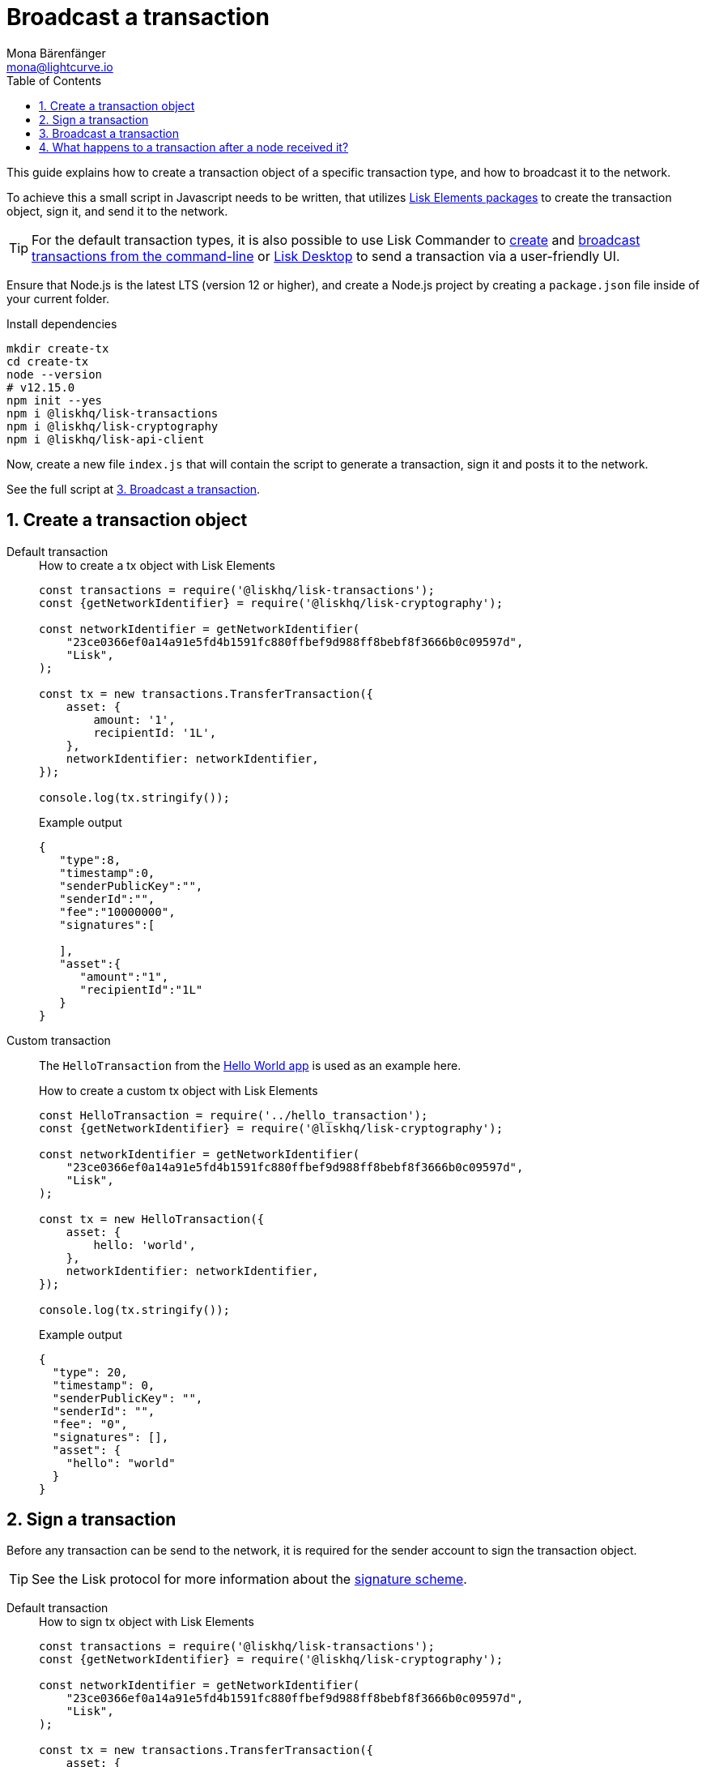 = Broadcast a transaction
Mona Bärenfänger <mona@lightcurve.io>
:description: This guide covers how to create a transaction object and broadcast it to the network.
:toc:
:sectnums:
:v_protocol: master
:url_lisk_wallet: https://lisk.io/wallet

:url_api: reference/api.adoc
:url_guides_hello: guides/index.adoc#hello_world_app
:url_elements_packages: reference/lisk-elements/index.adoc
:url_commander_commands_tx_create: reference/lisk-commander/commands.adoc#create-tx
:url_commander_commands_tx_broadcast: reference/lisk-commander/commands.adoc#broadcast-tx

:url_protocol_signature_scheme: {v_protocol}@lisk-protocol::appendix.html#signature_scheme

This guide explains how to create a transaction object of a specific transaction type, and how to broadcast it to the network.

To achieve this a small script in Javascript needs to be written, that utilizes xref:{url_elements_packages}[Lisk Elements packages] to create the transaction object, sign it, and send it to the network.

TIP: For the default transaction types, it is also possible to use Lisk Commander to xref:{url_commander_commands_tx_create}[create] and xref:{url_commander_commands_tx_broadcast}[broadcast transactions from the command-line] or {url_lisk_wallet}[Lisk Desktop^] to send a transaction via a user-friendly UI.

Ensure that Node.js is the latest LTS (version 12 or higher), and create a Node.js project by creating a `package.json` file inside of your current folder.

.Install dependencies
[source,bash]
----
mkdir create-tx
cd create-tx
node --version
# v12.15.0
npm init --yes
npm i @liskhq/lisk-transactions
npm i @liskhq/lisk-cryptography
npm i @liskhq/lisk-api-client
----

Now, create a new file `index.js` that will contain the script to generate a transaction, sign it and posts it to the network.

See the full script at <<post, 3. Broadcast a transaction>>.
[[create]]
== Create a transaction object

[tabs]
=====
Default transaction::
+
--
.How to create a tx object with Lisk Elements
[source,js]
----
const transactions = require('@liskhq/lisk-transactions');
const {getNetworkIdentifier} = require('@liskhq/lisk-cryptography');

const networkIdentifier = getNetworkIdentifier(
    "23ce0366ef0a14a91e5fd4b1591fc880ffbef9d988ff8bebf8f3666b0c09597d",
    "Lisk",
);

const tx = new transactions.TransferTransaction({
    asset: {
        amount: '1',
        recipientId: '1L',
    },
    networkIdentifier: networkIdentifier,
});

console.log(tx.stringify());
----

.Example output
[source,json]
----
{
   "type":8,
   "timestamp":0,
   "senderPublicKey":"",
   "senderId":"",
   "fee":"10000000",
   "signatures":[

   ],
   "asset":{
      "amount":"1",
      "recipientId":"1L"
   }
}
----
--
Custom transaction::
+
--
The `HelloTransaction` from the xref:{url_guides_hello}[Hello World app] is used as an example here.

.How to create a custom tx object with Lisk Elements
[source,js]
----
const HelloTransaction = require('../hello_transaction');
const {getNetworkIdentifier} = require('@liskhq/lisk-cryptography');

const networkIdentifier = getNetworkIdentifier(
    "23ce0366ef0a14a91e5fd4b1591fc880ffbef9d988ff8bebf8f3666b0c09597d",
    "Lisk",
);

const tx = new HelloTransaction({
    asset: {
        hello: 'world',
    },
    networkIdentifier: networkIdentifier,
});

console.log(tx.stringify());
----

.Example output
[source,json]
----
{
  "type": 20,
  "timestamp": 0,
  "senderPublicKey": "",
  "senderId": "",
  "fee": "0",
  "signatures": [],
  "asset": {
    "hello": "world"
  }
}
----
--
=====

[[sign]]
== Sign a transaction

Before any transaction can be send to the network, it is required for the sender account to sign the transaction object.

TIP: See the Lisk protocol for more information about the xref:{url_protocol_signature_scheme}[signature scheme].

[tabs]
=====
Default transaction::
+
--
.How to sign tx object with Lisk Elements
[source,js]
----
const transactions = require('@liskhq/lisk-transactions');
const {getNetworkIdentifier} = require('@liskhq/lisk-cryptography');

const networkIdentifier = getNetworkIdentifier(
    "23ce0366ef0a14a91e5fd4b1591fc880ffbef9d988ff8bebf8f3666b0c09597d",
    "Lisk",
);

const tx = new transactions.TransferTransaction({
    asset: {
        amount: '1',
        recipientId: '1L',
    },
    networkIdentifier: networkIdentifier,
});

tx.sign('creek own stem final gate scrub live shallow stage host concert they');

console.log(tx.stringify());
----

.Example output
[source,json]
----
{
   "id":"14444765956109766257",
   "type":8,
   "timestamp":0,
   "senderPublicKey":"5c554d43301786aec29a09b13b485176e81d1532347a351aeafe018c199fd7ca",
   "senderId":"11237980039345381032L",
   "fee":"10000000",
   "signature":"49d5824b9008b2005a554d984dedf8986b8bb54328dc5bf4c6a61fcdca6115a5ac0e17b5ec4c24bdaaae4f3be2cf808f514d2b74c506c6df9fcfcfad1caaa702",
   "signatures":[],
   "asset":{
      "amount":"1",
      "recipientId":"1L"
   }
}
----

--
Custom transaction::
+
--
The `HelloTransaction` from the xref:{url_guides_hello}[Hello World app] is used as an example here.

.How to sign a custom tx object with Lisk Elements
[source,js]
----
const HelloTransaction = require('../hello_transaction');
const {getNetworkIdentifier} = require('@liskhq/lisk-cryptography');

const networkIdentifier = getNetworkIdentifier(
    "23ce0366ef0a14a91e5fd4b1591fc880ffbef9d988ff8bebf8f3666b0c09597d",
    "Lisk",
);

const tx = new HelloTransaction({
    asset: {
        hello: 'world',
    },
    networkIdentifier: networkIdentifier,
});

tx.sign('wagon stock borrow episode laundry kitten salute link globe zero feed marble');

console.log(tx.stringify());
----

.Example output
[source,json]
----
{
  "id": "11559016465370069697",
  "type": 20,
  "timestamp": 0,
  "senderPublicKey": "c094ebee7ec0c50ebee32918655e089f6e1a604b83bcaa760293c61e0f18ab6f",
  "senderId": "16313739661670634666L",
  "fee": "0",
  "signature": "7524e854fe7da042606e4893e61e2515ec1956f70231422973fa9369d345eded998e5a9ba90902e51cb0ac8fdce88fca645fb44e7085fe7ed7f1b29499ae570c",
  "signatures": [],
  "asset": {
    "hello": "world"
  }
}
----
--
=====

[[post]]
== Broadcast a transaction

[tabs]
=====
Default transaction::
+
--
.How to create, sign and post a transaction
[source,js]
----
const transactions = require('@liskhq/lisk-transactions');
const {getNetworkIdentifier} = require('@liskhq/lisk-cryptography');
const { APIClient } = require('@liskhq/lisk-api-client');

// Constants
const API_BASEURL = 'http://localhost:4000'; <1>
const networkIdentifier = getNetworkIdentifier(
    "23ce0366ef0a14a91e5fd4b1591fc880ffbef9d988ff8bebf8f3666b0c09597d",
    "Lisk",
);

// Initialize
const api = new APIClient([API_BASEURL]);

const tx = new transactions.TransferTransaction({
    asset: {
        amount: '1',
        recipientId: '1L',
    },
    networkIdentifier: networkIdentifier,
});

tx.sign('creek own stem final gate scrub live shallow stage host concert they');

api.transactions.broadcast(tx.toJSON()).then(res => {
    console.log("++++++++++++++++ API Response +++++++++++++++++");
    console.log(res.data);
    console.log("++++++++++++++++ Transaction Payload +++++++++++++++++");
    console.log(tx.stringify());
    console.log("++++++++++++++++ End Script +++++++++++++++++");
}).catch(err => {
    console.log(JSON.stringify(err.errors, null, 2));
});
----

<1> `http://localhost:4000` will post the transaction to a node that runs locally (this is indicated by the url `http://localhost`), and is connected to the Devnet (this is indicated by the port number `4000`).
Replace `http://localhost:4000` with the url of the node, to which you want to broadcast the transaction.

.Example output
[source,json]
----
++++++++++++++++ API Response +++++++++++++++++
{ message: 'Transaction(s) accepted' }
++++++++++++++++ Transaction Payload +++++++++++++++++
{
  "id": "14444765956109766257",
  "type": 8,
  "timestamp": 0,
  "senderPublicKey": "5c554d43301786aec29a09b13b485176e81d1532347a351aeafe018c199fd7ca",
  "senderId": "11237980039345381032L",
  "fee": "10000000",
  "signature": "49d5824b9008b2005a554d984dedf8986b8bb54328dc5bf4c6a61fcdca6115a5ac0e17b5ec4c24bdaaae4f3be2cf808f514d2b74c506c6df9fcfcfad1caaa702",
  "signatures": [],
  "asset": {
    "amount": "1",
    "recipientId": "1L"
  }
}
++++++++++++++++ End Script +++++++++++++++++
----
--
Custom Transaction::
+
--
The `HelloTransaction` from the xref:{url_guides_hello}[Hello World app] is used as an example here.

.How to create, sign and post a transaction
[source,js]
----
const HelloTransaction = require('./hello');
const {getNetworkIdentifier} = require('@liskhq/lisk-cryptography');
const { APIClient } = require('@liskhq/lisk-api-client');

// Constants
const API_BASEURL = 'http://localhost:4000';
const networkIdentifier = getNetworkIdentifier(
    "23ce0366ef0a14a91e5fd4b1591fc880ffbef9d988ff8bebf8f3666b0c09597d",
    "Lisk",
);

// Initialize
const api = new APIClient([API_BASEURL]);

const tx = new HelloTransaction({
    asset: {
        hello: 'world',
    },
    networkIdentifier: networkIdentifier,
});

tx.sign('wagon stock borrow episode laundry kitten salute link globe zero feed marble');

api.transactions.broadcast(tx.toJSON()).then(res => {
    console.log("++++++++++++++++ API Response +++++++++++++++++");
    console.log(res.data);
    console.log("++++++++++++++++ Transaction Payload +++++++++++++++++");
    console.log(tx.stringify());
    console.log("++++++++++++++++ End Script +++++++++++++++++");
}).catch(err => {
    console.log(JSON.stringify(err.errors, null, 2));
});
----

.Example output
[source,json]
----
++++++++++++++++ API Response +++++++++++++++++
{ message: 'Transaction(s) accepted' }
++++++++++++++++ Transaction Payload +++++++++++++++++
{
  "id": "2039423469691006779",
  "type": 20,
  "timestamp": 0,
  "senderPublicKey": "5c554d43301786aec29a09b13b485176e81d1532347a351aeafe018c199fd7ca",
  "senderId": "11237980039345381032L",
  "fee": "0",
  "signature": "532c3297451bc7f14fe7b80b38d55b4cc9527b1d13a6f353fa7f13b8af973e69d47f87d4108e5768e0a9e0e6a426de6ae0751005dd126f04fa34f97882bfc509",
  "signatures": [],
  "asset": {
    "hello": "world"
  }
}
++++++++++++++++ End Script +++++++++++++++++
----
--
=====

== What happens to a transaction after a node received it?

The transaction will be **validated** by the node, and added to the transaction pool, if it is valid.
To validate the transaction, it will execute the logic defined in the `validateAsset()` method.

The node will also **inform its peer nodes** about the new transaction, so in turn all of them will validate the transaction and add it to their transaction pool as well.
If the transaction is added to the transaction pool of a forging node, the transaction will be included in one of the next new blocks, if it is not included already by another forger.

**Once the transaction is included into a block, it becomes part of the blockchain.**

By including a transaction into a block, the node executes the logic defined in the `applyAsset()` method of the transaction.

**To ensure that the transaction is final, it is recommended to wait for at least 150 blocks.**

It is possible to verify the finality of a particular transaction via the xref:{url_api}[API]:

. GET `api/node/status` to receive the node status data.
It should contain a property `chainMaxHeightFinalized` which describes the highest block height of the network, that is already finalized.
. GET `api/transactions?id=<TRANSACTION_ID>` to receive the data of the transaction that you want to check for finality.
Replace `<TRANSACTION_ID>` with the ID of the transaction.
The data should contain a property `height`, which indicates the block height at the time, the transaction got includes into the blockchain.
. All that is needed to do now, is to compare the two values: The transaction is final, if `chainMaxHeightFinalized > height`.

NOTE: If a transaction is finalized, it becomes a permanent part of the blockchain, and cannot be removed anymore.
